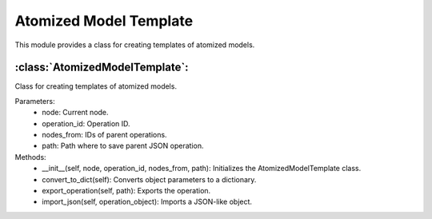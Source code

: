 Atomized Model Template
========================

This module provides a class for creating templates of atomized models.

:class:`AtomizedModelTemplate`:
--------------------------------

Class for creating templates of atomized models.

Parameters:
    - node: Current node.
    - operation_id: Operation ID.
    - nodes_from: IDs of parent operations.
    - path: Path where to save parent JSON operation.

Methods:
    - __init__(self, node, operation_id, nodes_from, path): Initializes the AtomizedModelTemplate class.
    - convert_to_dict(self): Converts object parameters to a dictionary.
    - export_operation(self, path): Exports the operation.
    - import_json(self, operation_object): Imports a JSON-like object.

